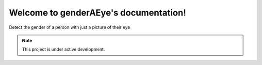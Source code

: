 Welcome to genderAEye's documentation!
========================================
Detect the gender of a person with just a picture of their eye

.. note::

   This project is under active development.